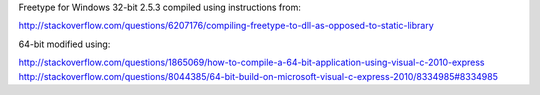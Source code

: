Freetype for Windows 32-bit 2.5.3 compiled using instructions from:

http://stackoverflow.com/questions/6207176/compiling-freetype-to-dll-as-opposed-to-static-library

64-bit modified using:

http://stackoverflow.com/questions/1865069/how-to-compile-a-64-bit-application-using-visual-c-2010-express
http://stackoverflow.com/questions/8044385/64-bit-build-on-microsoft-visual-c-express-2010/8334985#8334985

